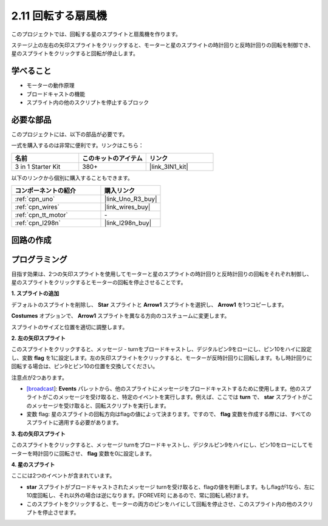 .. _sh_rotating_fan:

2.11 回転する扇風機
========================

このプロジェクトでは、回転する星のスプライトと扇風機を作ります。

ステージ上の左右の矢印スプライトをクリックすると、モーターと星のスプライトの時計回りと反時計回りの回転を制御でき、星のスプライトをクリックすると回転が停止します。

.. image:: img/13_fan.png

学べること
---------------------

- モーターの動作原理
- ブロードキャストの機能
- スプライト内の他のスクリプトを停止するブロック

必要な部品
---------------------

このプロジェクトには、以下の部品が必要です。

一式を購入するのは非常に便利です。リンクはこちら：

.. list-table::
    :widths: 20 20 20
    :header-rows: 1

    *   - 名前
        - このキットのアイテム
        - リンク
    *   - 3 in 1 Starter Kit
        - 380+
        - |link_3IN1_kit|

以下のリンクから個別に購入することもできます。

.. list-table::
    :widths: 30 20
    :header-rows: 1

    *   - コンポーネントの紹介
        - 購入リンク

    *   - :ref:`cpn_uno`
        - |link_Uno_R3_buy|
    *   - :ref:`cpn_wires`
        - |link_wires_buy|
    *   - :ref:`cpn_tt_motor`
        - \-
    *   - :ref:`cpn_l298n` 
        - |link_l298n_buy|

回路の作成
-----------------------

.. image:: img/circuit/motor_circuit.png

プログラミング
------------------

目指す効果は、2つの矢印スプライトを使用してモーターと星のスプライトの時計回りと反時計回りの回転をそれぞれ制御し、星のスプライトをクリックするとモーターの回転を停止させることです。

**1. スプライトの追加**

デフォルトのスプライトを削除し、 **Star** スプライトと **Arrow1** スプライトを選択し、 **Arrow1** を1つコピーします。

.. image:: img/13_star.png

**Costumes** オプションで、 **Arrow1** スプライトを異なる方向のコスチュームに変更します。

.. image:: img/13_star1.png

スプライトのサイズと位置を適切に調整します。

.. image:: img/13_star2.png

**2. 左の矢印スプライト**

このスプライトをクリックすると、メッセージ - turnをブロードキャストし、デジタルピン9をローにし、ピン10をハイに設定し、変数 **flag** を1に設定します。左の矢印スプライトをクリックすると、モーターが反時計回りに回転します。もし時計回りに回転する場合は、ピン9とピン10の位置を交換してください。

注意点が2つあります。

* `[broadcast <https://en.scratch-wiki.info/wiki/Broadcast>`_]: **Events** パレットから、他のスプライトにメッセージをブロードキャストするために使用します。他のスプライトがこのメッセージを受け取ると、特定のイベントを実行します。例えば、ここでは **turn** で、 **star** スプライトがこのメッセージを受け取ると、回転スクリプトを実行します。
* 変数 flag: 星のスプライトの回転方向はflagの値によって決まります。ですので、 **flag** 変数を作成する際には、すべてのスプライトに適用する必要があります。

.. image:: img/13_left.png

**3. 右の矢印スプライト**

このスプライトをクリックすると、メッセージ turnをブロードキャストし、デジタルピン9をハイにし、ピン10をローにしてモーターを時計回りに回転させ、 **flag** 変数を0に設定します。

.. image:: img/13_right.png

**4. 星のスプライト**

ここには2つのイベントが含まれています。

* **star** スプライトがブロードキャストされたメッセージ turnを受け取ると、flagの値を判断します。もしflagが1なら、左に10度回転し、それ以外の場合は逆になります。[FOREVER] にあるので、常に回転し続けます。
* このスプライトをクリックすると、モーターの両方のピンをハイにして回転を停止させ、このスプライト内の他のスクリプトを停止させます。

.. image:: img/13_broadcast.png
